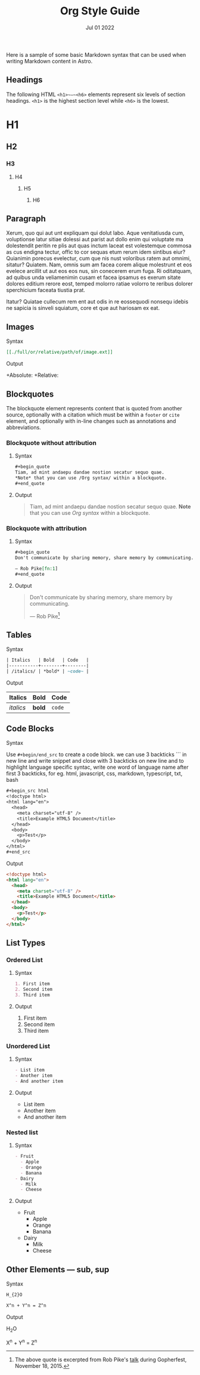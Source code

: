 #+title: Org Style Guide
#+description: Here is a sample of some basic Markdown syntax that can be used when writing Markdown content in Astro.
#+date: Jul 01 2022
#+hero_image: /blog-placeholder-1.jpg

Here is a sample of some basic Markdown syntax that can be used when writing Markdown content in Astro.

** Headings

The following HTML ~<h1>~—~<h6>~ elements represent six levels of section headings. ~<h1>~ is the highest section level while ~<h6>~ is the lowest.

* H1

** H2

*** H3

**** H4

***** H5

****** H6

** Paragraph

Xerum, quo qui aut unt expliquam qui dolut labo. Aque venitatiusda cum, voluptionse latur sitiae dolessi aut parist aut dollo enim qui voluptate ma dolestendit peritin re plis aut quas inctum laceat est volestemque commosa as cus endigna tectur, offic to cor sequas etum rerum idem sintibus eiur? Quianimin porecus evelectur, cum que nis nust voloribus ratem aut omnimi, sitatur? Quiatem. Nam, omnis sum am facea corem alique molestrunt et eos evelece arcillit ut aut eos eos nus, sin conecerem erum fuga. Ri oditatquam, ad quibus unda veliamenimin cusam et facea ipsamus es exerum sitate dolores editium rerore eost, temped molorro ratiae volorro te reribus dolorer sperchicium faceata tiustia prat.

Itatur? Quiatae cullecum rem ent aut odis in re eossequodi nonsequ idebis ne sapicia is sinveli squiatum, core et que aut hariosam ex eat.

** Images

**** Syntax

#+begin_src org
[[./full/or/relative/path/of/image.ext]]
#+end_src

**** Output

+Absolute: [[/blog-placeholder-about.jpg]]
+Relative: [[./inline-placeholder.jpg]]

** Blockquotes

The blockquote element represents content that is quoted from another source, optionally with a citation which must be within a ~footer~ or ~cite~ element, and optionally with in-line changes such as annotations and abbreviations.

*** Blockquote without attribution

**** Syntax

#+begin_src org
,#+begin_quote
Tiam, ad mint andaepu dandae nostion secatur sequo quae.  
,*Note* that you can use /Org syntax/ within a blockquote.
,#+end_quote
#+end_src

**** Output

#+begin_quote
Tiam, ad mint andaepu dandae nostion secatur sequo quae.  
*Note* that you can use /Org syntax/ within a blockquote.
#+end_quote

*** Blockquote with attribution

**** Syntax

#+begin_src org
,#+begin_quote
Don't communicate by sharing memory, share memory by communicating.

— Rob Pike[fn:1]
,#+end_quote
#+end_src

**** Output

#+begin_quote
Don't communicate by sharing memory, share memory by communicating.

— Rob Pike[fn:1]
#+end_quote

** Tables

**** Syntax

#+begin_src org
| Italics   | Bold   | Code   |
|-----------+--------+--------|
| /italics/ | *bold* | ~code~ |
#+end_src

**** Output

| Italics   | Bold   | Code   |
|-----------+--------+--------|
| /italics/ | *bold* | ~code~ |

** Code Blocks

**** Syntax

Use ~#+begin/end_src~ to create a code block.
we can use 3 backticks ``` in new line and write snippet and close with 3 backticks on new line and to highlight language specific syntac, write one word of language name after first 3 backticks, for eg. html, javascript, css, markdown, typescript, txt, bash

#+begin_src org
,#+begin_src html
<!doctype html>
<html lang="en">
  <head>
    <meta charset="utf-8" />
    <title>Example HTML5 Document</title>
  </head>
  <body>
    <p>Test</p>
  </body>
</html>
,#+end_src
#+end_src

Output

#+begin_src html
<!doctype html>
<html lang="en">
  <head>
    <meta charset="utf-8" />
    <title>Example HTML5 Document</title>
  </head>
  <body>
    <p>Test</p>
  </body>
</html>
#+end_src

** List Types

*** Ordered List

**** Syntax

#+begin_src org
1. First item
2. Second item
3. Third item
#+end_src

**** Output

1. First item
2. Second item
3. Third item

*** Unordered List

**** Syntax

#+begin_src org
- List item
- Another item
- And another item
#+end_src

**** Output

- List item
- Another item
- And another item

*** Nested list

**** Syntax

#+begin_src org
- Fruit
  - Apple
  - Orange
  - Banana
- Dairy
  - Milk
  - Cheese
#+end_src

**** Output

- Fruit
  - Apple
  - Orange
  - Banana
- Dairy
  - Milk
  - Cheese

** Other Elements — sub, sup

**** Syntax

#+begin_src org
H_{2}O

X^n + Y^n = Z^n
#+end_src

**** Output

H_{2}O

X^n + Y^n = Z^n

[fn:1] The above quote is excerpted from Rob Pike's [[https://www.youtube.com/watch?v=PAAkCSZUG1c][talk]] during Gopherfest, November 18, 2015.
